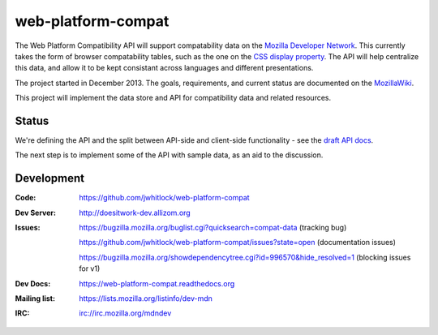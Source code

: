 =============================
web-platform-compat
=============================

.. image:: https://travis-ci.org/jwhitlock/web-platform-compat.png?branch=master
    :target: https://travis-ci.org/jwhitlock/web-platform-compat

.. image:: https://coveralls.io/repos/jwhitlock/web-platform-compat/badge.png?branch=master
    :target: https://coveralls.io/r/jwhitlock/web-platform-compat?branch=master

.. image:: https://www.herokucdn.com/deploy/button.png
    :target: https://heroku.com/deploy?template=https://github.com/jwhitlock/web-platform-compat
    :alt: Deploy

The Web Platform Compatibility API will support compatability data on the
`Mozilla Developer Network`_.  This currently takes the form of browser
compatability tables, such as the one on the `CSS display property`_.
The API will help centralize this data, and allow it to be kept consistant
across languages and different presentations.

.. _Mozilla Developer Network: https://developer.mozilla.org
.. _CSS display property: https://developer.mozilla.org/en-US/docs/Web/CSS/display#Browser_compatibility

The project started in December 2013.  The goals, requirements, and current
status are documented on the MozillaWiki_.

.. _MozillaWiki: https://wiki.mozilla.org/index.php?title=MDN/Projects/Development/CompatibilityTables

This project will implement the data store and API for compatibility data
and related resources.

Status
------

We're defining the API and the split between API-side and client-side
functionality - see the `draft API docs`_.

.. _`draft API docs`: draft/intro.html

The next step is to implement some of the API with sample data,
as an aid to the discussion.


Development
-----------

:Code:           https://github.com/jwhitlock/web-platform-compat
:Dev Server:     http://doesitwork-dev.allizom.org
:Issues:         https://bugzilla.mozilla.org/buglist.cgi?quicksearch=compat-data (tracking bug)

                 https://github.com/jwhitlock/web-platform-compat/issues?state=open (documentation issues)

                 https://bugzilla.mozilla.org/showdependencytree.cgi?id=996570&hide_resolved=1 (blocking issues for v1)
:Dev Docs:       https://web-platform-compat.readthedocs.org
:Mailing list:   https://lists.mozilla.org/listinfo/dev-mdn
:IRC:            irc://irc.mozilla.org/mdndev
